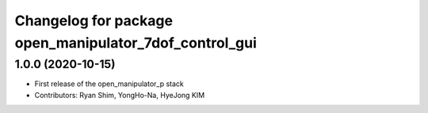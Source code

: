 ^^^^^^^^^^^^^^^^^^^^^^^^^^^^^^^^^^^^^^^^^^^^^^^^^^^^
Changelog for package open_manipulator_7dof_control_gui
^^^^^^^^^^^^^^^^^^^^^^^^^^^^^^^^^^^^^^^^^^^^^^^^^^^^

1.0.0 (2020-10-15)
-------------------
* First release of the open_manipulator_p stack
* Contributors: Ryan Shim, YongHo-Na, HyeJong KIM
